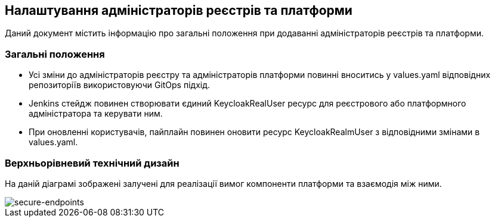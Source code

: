 == Налаштування адміністраторів реєстрів та платформи

Даний документ містить інформацію про загальні положення при додаванні адміністраторів реєстрів та платформи.

=== Загальні положення

* Усі зміни до адміністраторів реєстру та адміністраторів платформи повинні вноситись у values.yaml відповідних репозиторіїв використовуючи GitOps підхід.
* Jenkins стейдж повинен створювати єдиний KeycloakRealUser ресурс для реєстрового або платформного адміністратора та керувати ним.
* При оновленні користувачів, пайплайн повинен оновити ресурс KeycloakRealmUser з відповідними змінами в values.yaml.

=== Верхньорівневий технічний дизайн
На даній діаграмі зображені залучені для реалізації вимог компоненти платформи та взаємодія між ними.

image::architecture/platform/administrative/config-management/gitops-administrators.png[secure-endpoints,float="center",align="center"]